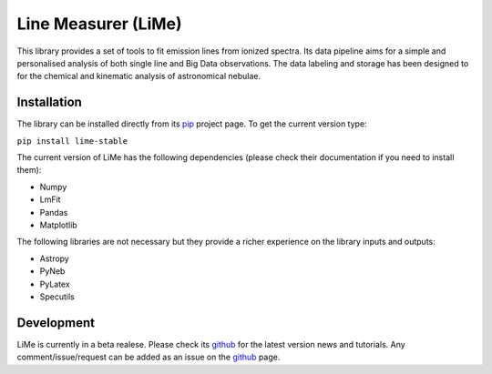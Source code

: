####################
Line Measurer (LiMe)
####################

This library provides a set of tools to fit emission lines from ionized spectra. Its data pipeline aims for a simple and
personalised analysis of both single line and Big Data observations. The data labeling and storage has been designed to
for the chemical and kinematic analysis of astronomical nebulae.

Installation
============

The library can be installed directly from its pip_ project page. To get the current version type:

``pip install lime-stable``

The current version of LiMe has the following dependencies (please check their documentation if you need to install them):

* Numpy
* LmFit
* Pandas
* Matplotlib

The following libraries are not necessary but they provide a richer experience on the library inputs and outputs:

* Astropy
* PyNeb
* PyLatex
* Specutils

Development
===========

LiMe is currently in a beta realese. Please check its github_ for the latest version news and tutorials.
Any comment/issue/request can be added as an issue on the github_ page.


.. _pip: https://pypi.org/project/lime-stable/
.. _github: https://github.com/Vital-Fernandez/lime

